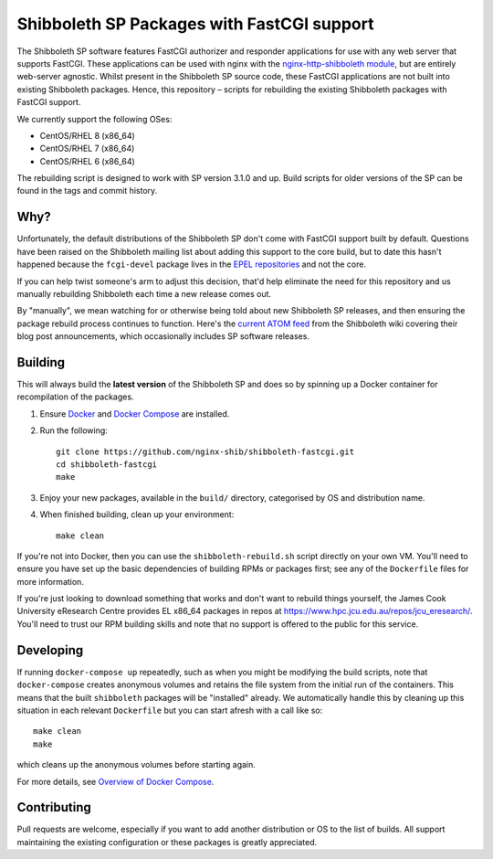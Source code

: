 Shibboleth SP Packages with FastCGI support
===========================================

.. image:: https://github.com/nginx-shib/shibboleth-fastcgi/actions/workflows/build.yml/badge.svg
   :target: https://github.com/nginx-shib/shibboleth-fastcgi/actions/workflows/build.yml

The Shibboleth SP software features FastCGI authorizer and responder
applications for use with any web server that supports FastCGI.
These applications can be used with nginx with the
`nginx-http-shibboleth module
<https://github.com/nginx-shib/nginx-http-shibboleth>`_, but are
entirely web-server agnostic.  Whilst present in the Shibboleth SP
source code, these FastCGI applications are not built into existing
Shibboleth packages.  Hence, this repository – scripts for rebuilding
the existing Shibboleth packages with FastCGI support.

We currently support the following OSes:

* CentOS/RHEL 8 (x86_64)
* CentOS/RHEL 7 (x86_64)
* CentOS/RHEL 6 (x86_64)

The rebuilding script is designed to work with SP version 3.1.0 and up. Build
scripts for older versions of the SP can be found in the tags and commit
history.

Why?
----

Unfortunately, the default distributions of the Shibboleth SP don't come with
FastCGI support built by default.  Questions have been raised on the
Shibboleth mailing list about adding this support to the core build, but to
date this hasn't happened because the ``fcgi-devel`` package lives in the `EPEL
repositories <https://dl.fedoraproject.org/pub/epel/8/Everything/x86_64/Packages/f/>`_
and not the core.

If you can help twist someone's arm to adjust this decision, that'd help
eliminate the need for this repository and us manually rebuilding Shibboleth
each time a new release comes out.

By "manually", we mean watching for or otherwise being told about new
Shibboleth SP releases, and then ensuring the package rebuild process
continues to function.  Here's the `current ATOM feed <https://wiki.shibboleth.net/confluence/spaces/createrssfeed.action?spaces=NEWS&sort=modified&title=Shibboleth+News+Blog&maxResults=15&publicFeed=true&rssType=atom&timeSpan=365&showContent=true&types=blogpost&maxResults=20>`_
from the Shibboleth wiki covering their blog post announcements, which
occasionally includes SP software releases.


Building
--------

This will always build the **latest version** of the Shibboleth SP and does so
by spinning up a Docker container for recompilation of the packages.

#. Ensure `Docker <https://docs.docker.com/>`_ and `Docker Compose
   <https://docs.docker.com/compose>`_ are installed.

#. Run the following::

       git clone https://github.com/nginx-shib/shibboleth-fastcgi.git
       cd shibboleth-fastcgi
       make

#. Enjoy your new packages, available in the ``build/`` directory, categorised by
   OS and distribution name.

#. When finished building, clean up your environment::

       make clean

If you're not into Docker, then you can use the ``shibboleth-rebuild.sh``
script directly on your own VM.  You'll need to ensure you have set up the
basic dependencies of building RPMs or packages first; see any of the
``Dockerfile`` files for more information.

If you're just looking to download something that works and don't want to
rebuild things yourself, the James Cook University eResearch Centre provides
EL x86_64 packages in repos at
https://www.hpc.jcu.edu.au/repos/jcu_eresearch/. You'll need to trust our RPM
building skills and note that no support is offered to the public for this
service.

Developing
----------

If running ``docker-compose up`` repeatedly, such as when you might be
modifying the build scripts, note that ``docker-compose`` creates anonymous
volumes and retains the file system from the initial run of the containers.
This means that the built ``shibboleth`` packages will be "installed" already.
We automatically handle this by cleaning up this situation in each relevant
``Dockerfile`` but you can start afresh with a call like so::

   make clean
   make

which cleans up the anonymous volumes before starting again.

For more details, see `Overview of Docker Compose
<https://docs.docker.com/compose/overview/#preserve-volume-data-when-containers-are-created>`_.

Contributing
------------

Pull requests are welcome, especially if you want to add another distribution
or OS to the list of builds.  All support maintaining the existing
configuration or these packages is greatly appreciated.
